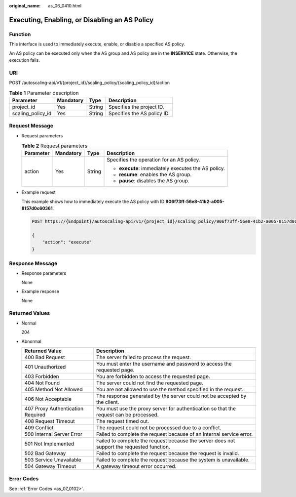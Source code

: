 :original_name: as_06_0410.html

.. _as_06_0410:

Executing, Enabling, or Disabling an AS Policy
==============================================

Function
--------

This interface is used to immediately execute, enable, or disable a specified AS policy.

An AS policy can be executed only when the AS group and AS policy are in the **INSERVICE** state. Otherwise, the execution fails.

URI
---

POST /autoscaling-api/v1/{project_id}/scaling_policy/{scaling_policy_id}/action

.. table:: **Table 1** Parameter description

   ================= ========= ====== ===========================
   Parameter         Mandatory Type   Description
   ================= ========= ====== ===========================
   project_id        Yes       String Specifies the project ID.
   scaling_policy_id Yes       String Specifies the AS policy ID.
   ================= ========= ====== ===========================

Request Message
---------------

-  Request parameters

   .. table:: **Table 2** Request parameters

      +-----------------+-----------------+-----------------+-----------------------------------------------------+
      | Parameter       | Mandatory       | Type            | Description                                         |
      +=================+=================+=================+=====================================================+
      | action          | Yes             | String          | Specifies the operation for an AS policy.           |
      |                 |                 |                 |                                                     |
      |                 |                 |                 | -  **execute**: immediately executes the AS policy. |
      |                 |                 |                 | -  **resume**: enables the AS group.                |
      |                 |                 |                 | -  **pause**: disables the AS group.                |
      +-----------------+-----------------+-----------------+-----------------------------------------------------+

-  Example request

   This example shows how to immediately execute the AS policy with ID **906f73ff-56e8-41b2-a005-8157d0c60361**.

   .. code-block:: text

      POST https://{Endpoint}/autoscaling-api/v1/{project_id}/scaling_policy/906f73ff-56e8-41b2-a005-8157d0c60361/action

      {
          "action": "execute"
      }

Response Message
----------------

-  Response parameters

   None

-  Example response

   None

Returned Values
---------------

-  Normal

   204

-  Abnormal

   +-----------------------------------+--------------------------------------------------------------------------------------------+
   | Returned Value                    | Description                                                                                |
   +===================================+============================================================================================+
   | 400 Bad Request                   | The server failed to process the request.                                                  |
   +-----------------------------------+--------------------------------------------------------------------------------------------+
   | 401 Unauthorized                  | You must enter the username and password to access the requested page.                     |
   +-----------------------------------+--------------------------------------------------------------------------------------------+
   | 403 Forbidden                     | You are forbidden to access the requested page.                                            |
   +-----------------------------------+--------------------------------------------------------------------------------------------+
   | 404 Not Found                     | The server could not find the requested page.                                              |
   +-----------------------------------+--------------------------------------------------------------------------------------------+
   | 405 Method Not Allowed            | You are not allowed to use the method specified in the request.                            |
   +-----------------------------------+--------------------------------------------------------------------------------------------+
   | 406 Not Acceptable                | The response generated by the server could not be accepted by the client.                  |
   +-----------------------------------+--------------------------------------------------------------------------------------------+
   | 407 Proxy Authentication Required | You must use the proxy server for authentication so that the request can be processed.     |
   +-----------------------------------+--------------------------------------------------------------------------------------------+
   | 408 Request Timeout               | The request timed out.                                                                     |
   +-----------------------------------+--------------------------------------------------------------------------------------------+
   | 409 Conflict                      | The request could not be processed due to a conflict.                                      |
   +-----------------------------------+--------------------------------------------------------------------------------------------+
   | 500 Internal Server Error         | Failed to complete the request because of an internal service error.                       |
   +-----------------------------------+--------------------------------------------------------------------------------------------+
   | 501 Not Implemented               | Failed to complete the request because the server does not support the requested function. |
   +-----------------------------------+--------------------------------------------------------------------------------------------+
   | 502 Bad Gateway                   | Failed to complete the request because the request is invalid.                             |
   +-----------------------------------+--------------------------------------------------------------------------------------------+
   | 503 Service Unavailable           | Failed to complete the request because the system is unavailable.                          |
   +-----------------------------------+--------------------------------------------------------------------------------------------+
   | 504 Gateway Timeout               | A gateway timeout error occurred.                                                          |
   +-----------------------------------+--------------------------------------------------------------------------------------------+

Error Codes
-----------

See :ref:`Error Codes <as_07_0102>`.
